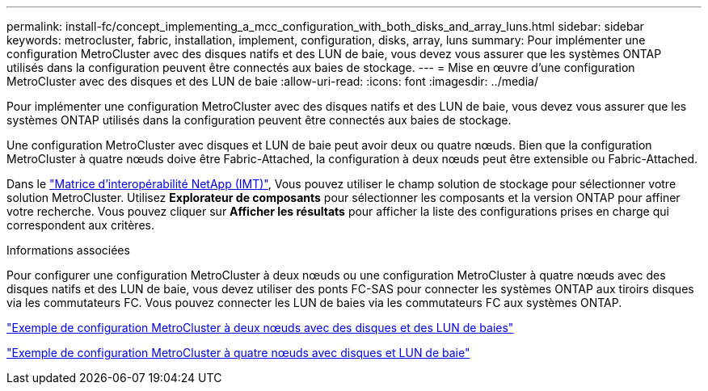 ---
permalink: install-fc/concept_implementing_a_mcc_configuration_with_both_disks_and_array_luns.html 
sidebar: sidebar 
keywords: metrocluster, fabric, installation, implement, configuration, disks, array, luns 
summary: Pour implémenter une configuration MetroCluster avec des disques natifs et des LUN de baie, vous devez vous assurer que les systèmes ONTAP utilisés dans la configuration peuvent être connectés aux baies de stockage. 
---
= Mise en œuvre d'une configuration MetroCluster avec des disques et des LUN de baie
:allow-uri-read: 
:icons: font
:imagesdir: ../media/


[role="lead"]
Pour implémenter une configuration MetroCluster avec des disques natifs et des LUN de baie, vous devez vous assurer que les systèmes ONTAP utilisés dans la configuration peuvent être connectés aux baies de stockage.

Une configuration MetroCluster avec disques et LUN de baie peut avoir deux ou quatre nœuds. Bien que la configuration MetroCluster à quatre nœuds doive être Fabric-Attached, la configuration à deux nœuds peut être extensible ou Fabric-Attached.

Dans le https://mysupport.netapp.com/matrix["Matrice d'interopérabilité NetApp (IMT)"], Vous pouvez utiliser le champ solution de stockage pour sélectionner votre solution MetroCluster. Utilisez *Explorateur de composants* pour sélectionner les composants et la version ONTAP pour affiner votre recherche. Vous pouvez cliquer sur *Afficher les résultats* pour afficher la liste des configurations prises en charge qui correspondent aux critères.

.Informations associées
Pour configurer une configuration MetroCluster à deux nœuds ou une configuration MetroCluster à quatre nœuds avec des disques natifs et des LUN de baie, vous devez utiliser des ponts FC-SAS pour connecter les systèmes ONTAP aux tiroirs disques via les commutateurs FC. Vous pouvez connecter les LUN de baies via les commutateurs FC aux systèmes ONTAP.

link:reference_example_of_a_two_node_fabric_attached_mcc_configuration_with_disks_and_array_luns.html["Exemple de configuration MetroCluster à deux nœuds avec des disques et des LUN de baies"]

link:concept_example_of_a_four_node_mcc_configuration_with_disks_and_array_luns.html["Exemple de configuration MetroCluster à quatre nœuds avec disques et LUN de baie"]
